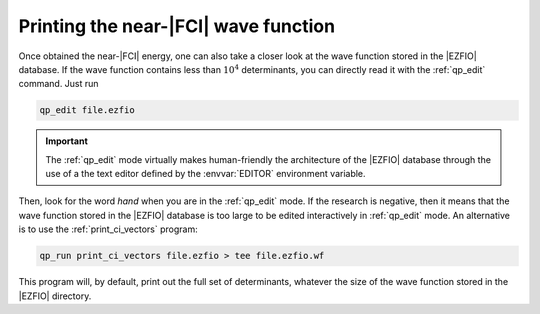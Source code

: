 Printing the near-|FCI| wave function 
=====================================

Once obtained the near-|FCI| energy, one can also take a closer look at 
the wave function stored in the |EZFIO| database. If the wave function  
contains less than :math:`10^4` determinants, you can directly read it  
with the :ref:`qp_edit` command. Just run                               

.. code::

    qp_edit file.ezfio


.. important::

   The :ref:`qp_edit` mode virtually makes human-friendly the           
   architecture of the |EZFIO| database through the use of a
   the text editor defined by the :envvar:`EDITOR` environment
   variable.


Then, look for the word *hand* when you are in the :ref:`qp_edit`       
mode. If the research is negative, then it means that the wave          
function stored in the |EZFIO| database is too large to be edited       
interactively in :ref:`qp_edit` mode. An alternative is to use the      
:ref:`print_ci_vectors` program:                                            

.. code::

    qp_run print_ci_vectors file.ezfio > tee file.ezfio.wf

This program will, by default, print out the full set of determinants, whatever
the size of the wave function stored in the |EZFIO| directory. 

.. seealso:: 

    To get some additional information on the wave function, you can use
    the :ref:`print_wf` program. 


